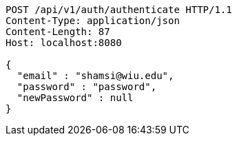 [source,http,options="nowrap"]
----
POST /api/v1/auth/authenticate HTTP/1.1
Content-Type: application/json
Content-Length: 87
Host: localhost:8080

{
  "email" : "shamsi@wiu.edu",
  "password" : "password",
  "newPassword" : null
}
----